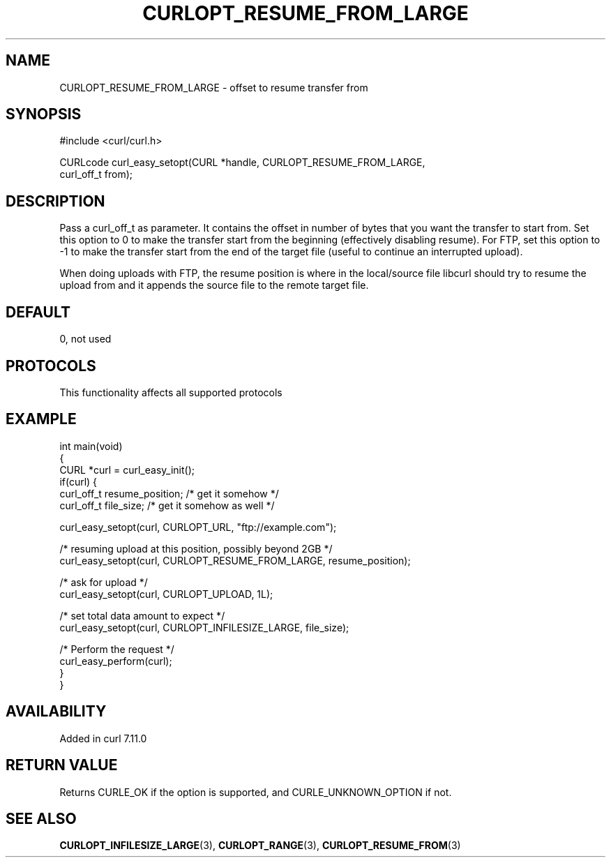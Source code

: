 .\" generated by cd2nroff 0.1 from CURLOPT_RESUME_FROM_LARGE.md
.TH CURLOPT_RESUME_FROM_LARGE 3 "2024-07-29" libcurl
.SH NAME
CURLOPT_RESUME_FROM_LARGE \- offset to resume transfer from
.SH SYNOPSIS
.nf
#include <curl/curl.h>

CURLcode curl_easy_setopt(CURL *handle, CURLOPT_RESUME_FROM_LARGE,
                          curl_off_t from);
.fi
.SH DESCRIPTION
Pass a curl_off_t as parameter. It contains the offset in number of bytes that
you want the transfer to start from. Set this option to 0 to make the transfer
start from the beginning (effectively disabling resume). For FTP, set this
option to \-1 to make the transfer start from the end of the target file
(useful to continue an interrupted upload).

When doing uploads with FTP, the resume position is where in the local/source
file libcurl should try to resume the upload from and it appends the source
file to the remote target file.
.SH DEFAULT
0, not used
.SH PROTOCOLS
This functionality affects all supported protocols
.SH EXAMPLE
.nf
int main(void)
{
  CURL *curl = curl_easy_init();
  if(curl) {
    curl_off_t resume_position; /* get it somehow */
    curl_off_t file_size; /* get it somehow as well */

    curl_easy_setopt(curl, CURLOPT_URL, "ftp://example.com");

    /* resuming upload at this position, possibly beyond 2GB */
    curl_easy_setopt(curl, CURLOPT_RESUME_FROM_LARGE, resume_position);

    /* ask for upload */
    curl_easy_setopt(curl, CURLOPT_UPLOAD, 1L);

    /* set total data amount to expect */
    curl_easy_setopt(curl, CURLOPT_INFILESIZE_LARGE, file_size);

    /* Perform the request */
    curl_easy_perform(curl);
  }
}
.fi
.SH AVAILABILITY
Added in curl 7.11.0
.SH RETURN VALUE
Returns CURLE_OK if the option is supported, and CURLE_UNKNOWN_OPTION if not.
.SH SEE ALSO
.BR CURLOPT_INFILESIZE_LARGE (3),
.BR CURLOPT_RANGE (3),
.BR CURLOPT_RESUME_FROM (3)
